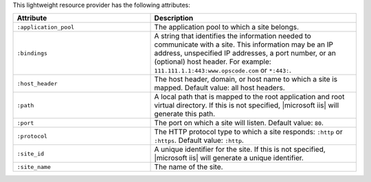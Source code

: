 .. The contents of this file are included in multiple topics.
.. This file should not be changed in a way that hinders its ability to appear in multiple documentation sets.

This lightweight resource provider has the following attributes:

.. list-table::
   :widths: 200 300
   :header-rows: 1

   * - Attribute
     - Description
   * - ``:application_pool``
     - The application pool to which a site belongs.
   * - ``:bindings``
     - A string that identifies the information needed to communicate with a site. This information may be an IP address, unspecified IP addresses, a port number, or an (optional) host header. For example: ``111.111.1.1:443:www.opscode.com`` or ``*:443:``.
   * - ``:host_header``
     - The host header, domain, or host name to which a site is mapped. Default value: all host headers.
   * - ``:path``
     - A local path that is mapped to the root application and root virtual directory. If this is not specified, |microsoft iis| will generate this path.
   * - ``:port``
     - The port on which a site will listen. Default value: ``80``.
   * - ``:protocol``
     - The HTTP protocol type to which a site responds: ``:http`` or ``:https``. Default value: ``:http``.
   * - ``:site_id``
     - A unique identifier for the site. If this is not specified, |microsoft iis| will generate a unique identifier.
   * - ``:site_name``
     - The name of the site.
